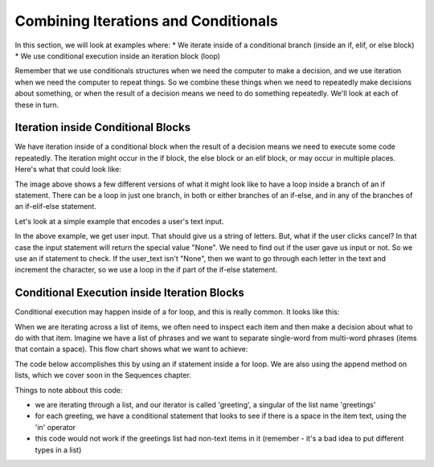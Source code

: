 ..  Copyright (C) Celine Latulipe.  Permission is granted to copy, distribute
    and/or modify this document under the terms of the GNU Free Documentation
    License, Version 1.3 or any later version published by the Free Software
    Foundation; with Invariant Sections being Forward, Prefaces, and
    Contributor List, no Front-Cover Texts, and no Back-Cover Texts.  A copy of
    the license is included in the section entitled "GNU Free Documentation
    License".

.. qnum::
   :prefix: func-1-
   :start: 1

Combining Iterations and Conditionals
=====================================

In this section, we will look at examples where:
* We iterate inside of a conditional branch (inside an if, elif, or else block)
* We use conditional execution inside an iteration block (loop)

Remember that we use conditionals structures when we need the computer to make a decision, and we use iteration when we need the computer to repeat things. So we combine these things when we need to repeatedly make decisions about something, or when the result of a decision means we need to do something repeatedly. We'll look at each of these in turn.


Iteration inside Conditional Blocks
-----------------------------------

We have iteration inside of a conditional block when the result of a decision means we need to execute some code repeatedly. The iteration might occur in the if block, the else block or an elif block, or may occur in multiple places. Here's what that could look like: 

.. image:: Figures/iteration_inside_conditional.png
    :width: 600
    :align: center

The image above shows a few different versions of what it might look like to have a loop inside a branch of an if statement. There can be a loop in just one branch, in both or either branches of an if-else, and in any of the branches of an if-elif-else statement.

Let's look at a simple example that encodes a user's text input.

.. activecode:: ac7_3_1b

   user_text = input("Please enter a word with no spaces:")

   if user_text != "None":
      encoded_text = ""
      for c in user_text:
          # convert character to ordinal, add 1, convert back to character
          encoded_text += chr(ord(c)+1)

      print("Encoded word is: ", encoded_text)

   else:
      print("User did not enter a word.")

In the above example, we get user input. That should give us a string of letters. But, what if the user clicks cancel? In that case the input statement will return the special value "None". We need to find out if the user gave us input or not. So we use an if statement to check. If the user_text isn't "None", then we want to go through each letter in the text and increment the character, so we use a loop in the if part of the if-else statement.


Conditional Execution inside Iteration Blocks
---------------------------------------------

Conditional execution may happen inside of a for loop, and this is really common. It looks like this:

.. image:: Figures/conditionals_inside_iteration.png
    :width: 600
    :align: center

When we are iterating across a list of items, we often need to inspect each item and then make a decision about what to do with that item. Imagine we have a list of phrases and we want to separate single-word from multi-word phrases (items that contain a space). This flow chart shows what we want to achieve:

.. image:: Figures/conditional_inside_iteration_flow_chart.png
    :width: 600
    :align: center


The code below accomplishes this by using an if statement inside a for loop. We are also using the append method on lists, which we cover soon in the Sequences chapter.

.. activecode:: ac7_3_2a

   greetings = ["hello", "good bye", "have a nice day", "ciao", "see ya", "bye", "bonjour", "au revoir", "adios"]
   phrase_greetings = []
   word_greetings = []

   for greeting in greetings:
       if ' ' in greeting:
           #add greeting to phrase greetings
           phrase_greetings.append(greeting)
       else:
           #add to single-word greetings
           word_greetings.append(greeting)

   print("Phrase greetings include:", phrase_greetings) 
   print("Word greetings include:", word_greetings)  
  
Things to note abbout this code: 

* we are iterating through a list, and our iterator is called 'greeting', a singular of the list name 'greetings'
* for each greeting, we have a conditional statement that looks to see if there is a space in the item text, using the 'in' operator
* this code would not work if the greetings list had non-text items in it (remember - it's a bad idea to put different types in a list)

